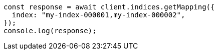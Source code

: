 // This file is autogenerated, DO NOT EDIT
// Use `node scripts/generate-docs-examples.js` to generate the docs examples

[source, js]
----
const response = await client.indices.getMapping({
  index: "my-index-000001,my-index-000002",
});
console.log(response);
----

